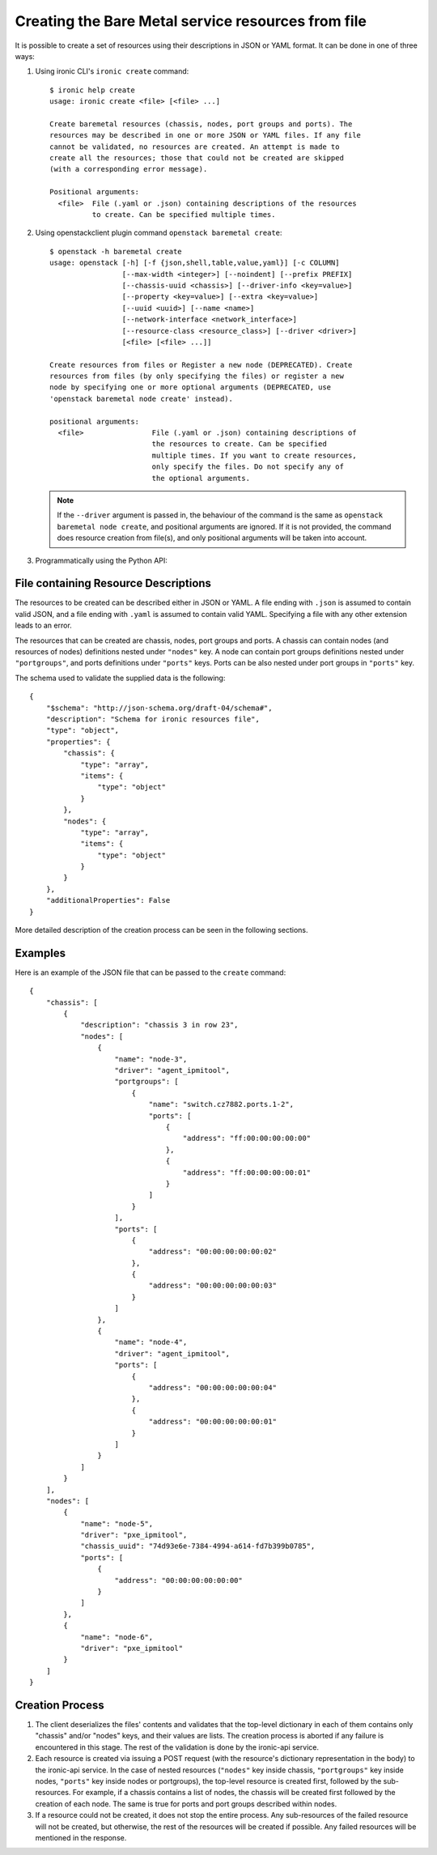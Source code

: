 ===================================================
Creating the Bare Metal service resources from file
===================================================

It is possible to create a set of resources using their descriptions in JSON
or YAML format. It can be done in one of three ways:

1. Using ironic CLI's ``ironic create`` command::

    $ ironic help create
    usage: ironic create <file> [<file> ...]

    Create baremetal resources (chassis, nodes, port groups and ports). The
    resources may be described in one or more JSON or YAML files. If any file
    cannot be validated, no resources are created. An attempt is made to
    create all the resources; those that could not be created are skipped
    (with a corresponding error message).

    Positional arguments:
      <file>  File (.yaml or .json) containing descriptions of the resources
              to create. Can be specified multiple times.

2. Using openstackclient plugin command ``openstack baremetal create``::

    $ openstack -h baremetal create
    usage: openstack [-h] [-f {json,shell,table,value,yaml}] [-c COLUMN]
                     [--max-width <integer>] [--noindent] [--prefix PREFIX]
                     [--chassis-uuid <chassis>] [--driver-info <key=value>]
                     [--property <key=value>] [--extra <key=value>]
                     [--uuid <uuid>] [--name <name>]
                     [--network-interface <network_interface>]
                     [--resource-class <resource_class>] [--driver <driver>]
                     [<file> [<file> ...]]

    Create resources from files or Register a new node (DEPRECATED). Create
    resources from files (by only specifying the files) or register a new
    node by specifying one or more optional arguments (DEPRECATED, use
    'openstack baremetal node create' instead).

    positional arguments:
      <file>                File (.yaml or .json) containing descriptions of
                            the resources to create. Can be specified
                            multiple times. If you want to create resources,
                            only specify the files. Do not specify any of
                            the optional arguments.

   .. note::
       If the ``--driver`` argument is passed in, the behaviour of the command
       is the same as ``openstack baremetal node create``, and positional
       arguments are ignored. If it is not provided, the command does resource
       creation from file(s), and only positional arguments will be taken into
       account.

3. Programmatically using the Python API:

    .. autofunction:: ironicclient.v1.create_resources.create_resources
       :noindex:

File containing Resource Descriptions
=====================================

The resources to be created can be described either in JSON or YAML. A file
ending with ``.json`` is assumed to contain valid JSON, and a file ending with
``.yaml`` is assumed to contain valid YAML. Specifying a file with any other
extension leads to an error.

The resources that can be created are chassis, nodes, port groups and ports.
A chassis can contain nodes (and resources of nodes) definitions nested under
``"nodes"`` key. A node can contain port groups definitions nested under
``"portgroups"``, and ports definitions under ``"ports"`` keys. Ports can be
also nested under port groups in ``"ports"`` key.

The schema used to validate the supplied data is the following::

    {
        "$schema": "http://json-schema.org/draft-04/schema#",
        "description": "Schema for ironic resources file",
        "type": "object",
        "properties": {
            "chassis": {
                "type": "array",
                "items": {
                    "type": "object"
                }
            },
            "nodes": {
                "type": "array",
                "items": {
                    "type": "object"
                }
            }
        },
        "additionalProperties": False
    }

More detailed description of the creation process can be seen in the following
sections.

Examples
========

Here is an example of the JSON file that can be passed to the ``create``
command::

    {
        "chassis": [
            {
                "description": "chassis 3 in row 23",
                "nodes": [
                    {
                        "name": "node-3",
                        "driver": "agent_ipmitool",
                        "portgroups": [
                            {
                                "name": "switch.cz7882.ports.1-2",
                                "ports": [
                                    {
                                        "address": "ff:00:00:00:00:00"
                                    },
                                    {
                                        "address": "ff:00:00:00:00:01"
                                    }
                                ]
                            }
                        ],
                        "ports": [
                            {
                                "address": "00:00:00:00:00:02"
                            },
                            {
                                "address": "00:00:00:00:00:03"
                            }
                        ]
                    },
                    {
                        "name": "node-4",
                        "driver": "agent_ipmitool",
                        "ports": [
                            {
                                "address": "00:00:00:00:00:04"
                            },
                            {
                                "address": "00:00:00:00:00:01"
                            }
                        ]
                    }
                ]
            }
        ],
        "nodes": [
            {
                "name": "node-5",
                "driver": "pxe_ipmitool",
                "chassis_uuid": "74d93e6e-7384-4994-a614-fd7b399b0785",
                "ports": [
                    {
                        "address": "00:00:00:00:00:00"
                    }
                ]
            },
            {
                "name": "node-6",
                "driver": "pxe_ipmitool"
            }
        ]
    }

Creation Process
================

#. The client deserializes the files' contents and validates that the top-level
   dictionary in each of them contains only "chassis" and/or "nodes" keys,
   and their values are lists. The creation process is aborted if any failure
   is encountered in this stage. The rest of the validation is done by the
   ironic-api service.

#. Each resource is created via issuing a POST request (with the resource's
   dictionary representation in the body) to the ironic-api service. In the
   case of nested resources (``"nodes"`` key inside chassis, ``"portgroups"``
   key inside nodes, ``"ports"`` key inside nodes or portgroups), the top-level
   resource is created first, followed by the sub-resources. For example, if a
   chassis contains a list of nodes, the chassis will be created first followed
   by the creation of each node. The same is true for ports and port groups
   described within nodes.

#. If a resource could not be created, it does not stop the entire process.
   Any sub-resources of the failed resource will not be created, but otherwise,
   the rest of the resources will be created if possible. Any failed resources
   will be mentioned in the response.

